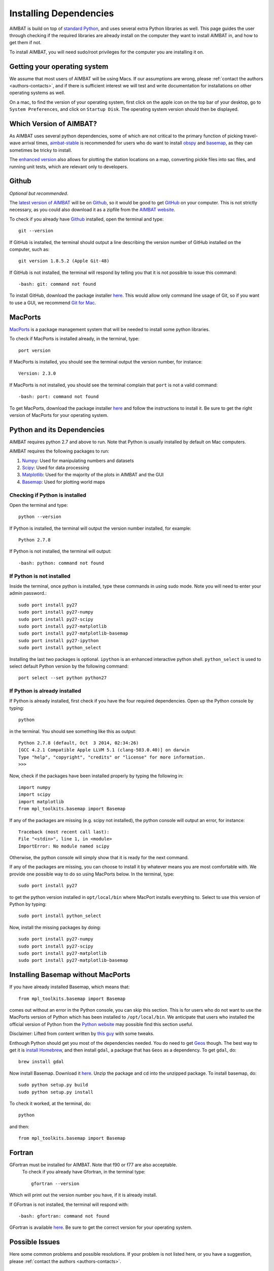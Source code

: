 =======================
Installing Dependencies
=======================







AIMBAT is build on top of `standard Python <https://www.python.org/>`_, and uses several extra Python libraries as well. This page guides the user through checking if the required libraries are already install on the computer they want to install AIMBAT in, and how to get them if not. 

To install AIMBAT, you will need sudo/root privileges for the computer you are installing it on. 





.. ############################################################################ ..
.. #                              OPERATING SYSTEM                            # ..
.. ############################################################################ ..

Getting your operating system
-----------------------------

We assume that most users of AIMBAT will be using Macs. If our assumptions are wrong, please :ref:`contact the authors <authors-contacts>`, and if there is sufficient interest we will test and write documentation for installations on other operating systems as well. 

On a mac, to find the version of your operating system, first click on the apple icon on the top bar of your desktop, go to ``System Preferences``, and click on ``Startup Disk``. The operating system version should then be displayed. 

.. image:: installing-images/system_preferences.png

.. ############################################################################ ..
.. #                              OPERATING SYSTEM                            # ..
.. ############################################################################ ..







.. ############################################################################ ..
.. #                            WHICH VERSION                                 # ..
.. ############################################################################ ..

Which Version of AIMBAT?
------------------------

As AIMBAT uses several python dependencies, some of which are not critical to the primary function of picking travel-wave arrival times, `aimbat-stable <https://github.com/pysmo/aimbat-stable>`_ is recommended for users who do want to install `obspy <https://github.com/obspy/obspy/wiki>`_ and `basemap <http://matplotlib.org/basemap/>`_, as they can sometimes be tricky to install. 

The `enhanced version <https://github.com/pysmo/aimbat>`_ also allows for plotting the station locations on a map, converting pickle files into sac files, and running unit tests, which are relevant only to developers.

.. ############################################################################ ..
.. #                            WHICH VERSION                                 # ..
.. ############################################################################ ..








.. ############################################################################ ..
.. #                                 GITHUB                                   # ..
.. ############################################################################ ..

Github
------

`Optional but recommended`.

The `latest version of AIMBAT <https://github.com/pysmo>`_ will be on `Github <https://github.com/>`_, so it would be good to get `GitHub <https://github.com/>`_ on your computer. This is not strictly necessary, as you could also download it as a zipfile from the `AIMBAT website <http://www.earth.northwestern.edu/~xlou/aimbat.html>`_.

To check if you already have `Github <https://github.com/>`_ installed, open the terminal and type::

  git --version

If GitHub is installed, the terminal should output a line describing the version number of GitHub installed on the computer, such as::

  git version 1.8.5.2 (Apple Git-48)

If GitHub is not installed, the terminal will respond by telling you that it is not possible to issue this command::

  -bash: git: command not found

To install GitHub, download the package installer `here <http://git-scm.com/download/mac>`_. This would allow only command line usage of Git, so if you want to use a GUI, we recommend `Git for Mac <https://mac.github.com/>`_. 

.. ############################################################################ ..
.. #                                 GITHUB                                   # ..
.. ############################################################################ ..






.. ############################################################################ ..
.. #                                 MACPORTS                                 # ..
.. ############################################################################ ..

MacPorts
--------

`MacPorts <http://www.macports.org/>`_ is a package management system that will be needed to install some python libraries. 

To check if MacPorts is installed already, in the terminal, type::

  port version

If MacPorts is installed, you should see the terminal output the version number, for instance::

  Version: 2.3.0

If MacPorts is not installed, you should see the terminal complain that ``port`` is not a valid command::

  -bash: port: command not found

To get MacPorts, download the package installer `here <http://www.macports.org/install.php>`_ and follow the instructions to install it. Be sure to get the right version of MacPorts for your operating system. 


.. ############################################################################ ..
.. #                                 MACPORTS                                 # ..
.. ############################################################################ ..







.. ############################################################################ ..
.. #                            PYTHON DEPENDENCIES                           # ..
.. ############################################################################ ..

Python and its Dependencies
---------------------------

AIMBAT requires python 2.7 and above to run. Note that Python is usually installed by default on Mac computers. 

AIMBAT requires the following packages to run:

#. `Numpy <http://www.numpy.org/>`_: Used for manipulating numbers and datasets
#. `Scipy <http://www.scipy.org/>`_: Used for data processing
#. `Matplotlib <http://matplotlib.org/>`_: Used for the majority of the plots in AIMBAT and the GUI
#. `Basemap <http://matplotlib.org/basemap/>`_: Used for plotting world maps

Checking if Python is installed
~~~~~~~~~~~~~~~~~~~~~~~~~~~~~~~

Open the terminal and type::

  python --version

If Python is installed, the terminal will output the version number installed, for example::
  
  Python 2.7.8

If Python is not installed, the terminal will output::

  -bash: python: command not found

If Python is not installed
~~~~~~~~~~~~~~~~~~~~~~~~~~

Inside the terminal, once python is installed, type these commands in using sudo mode. Note you will need to enter your admin password.::

  sudo port install py27
  sudo port install py27-numpy
  sudo port install py27-scipy
  sudo port install py27-matplotlib
  sudo port install py27-matplotlib-basemap
  sudo port install py27-ipython
  sudo port install python_select

Installing the last two packages is optional. ``ipython`` is an enhanced interactive python shell. ``python_select`` is used to select default Python version by the following command::

  port select --set python python27

If Python is already installed
~~~~~~~~~~~~~~~~~~~~~~~~~~~~~~

If Python is already installed, first check if you have the four required dependencies. Open up the Python console by typing::

  python

in the terminal. You should see something like this as output::

  Python 2.7.8 (default, Oct  3 2014, 02:34:26) 
  [GCC 4.2.1 Compatible Apple LLVM 5.1 (clang-503.0.40)] on darwin
  Type "help", "copyright", "credits" or "license" for more information.
  >>> 

Now, check if the packages have been installed properly by typing the following in::

  import numpy
  import scipy
  import matplotlib
  from mpl_toolkits.basemap import Basemap

If any of the packages are missing (e.g. scipy not installed), the python console will output an error, for instance::

  Traceback (most recent call last):
  File "<stdin>", line 1, in <module>
  ImportError: No module named scipy

Otherwise, the python console will simply show that it is ready for the next command. 

If any of the packages are missing, you can choose to install it by whatever means you are most comfortable with. We provide one possible way to do so using MacPorts below. In the terminal, type::

  sudo port install py27

to get the python version installed in ``opt/local/bin`` where MacPort installs everything to. Select to use this version of Python by typing::

  sudo port install python_select

Now, install the missing packages by doing::

  sudo port install py27-numpy
  sudo port install py27-scipy
  sudo port install py27-matplotlib
  sudo port install py27-matplotlib-basemap

.. ############################################################################ ..
.. #                       INSTALLING BASIC PYTHON PACKAGES                   # ..
.. ############################################################################ ..






.. ############################################################################ ..
.. #                           INSTALLING BASEMAP                             # ..
.. ############################################################################ ..

Installing Basemap without MacPorts
-----------------------------------

If you have already installed Basemap, which means that::

  from mpl_toolkits.basemap import Basemap

comes out without an error in the Python console, you can skip this section. This is for users who do not want to use the MacPorts version of Python which has been installed to ``/opt/local/bin``. We anticipate that users who installed the official version of Python from the `Python website <https://www.python.org/>`_ may possible find this section useful. 

Disclaimer: Lifted from content written by `this guy <http://blog.bluedackers.com/2012/11/13/installing-basemap-on-mac-os-x-mountain-lion/>`_ with some tweaks. 

Enthough Python should get you most of the dependencies needed. You do need to get `Geos <http://trac.osgeo.org/geos/>`_ though. The best way to get it is `install Homebrew <http://matthewcarriere.com/2013/08/05/how-to-install-and-use-homebrew/>`_, and then install ``gdal``, a package that has ``Geos`` as a dependency. To get ``gdal``, do::

  brew install gdal

Now install Basemap. Download it `here <https://pypi.python.org/pypi/basemap>`_. Unzip the package and cd into the unzipped package. To install basemap, do::

  sudo python setup.py build
  sudo python setup.py install

To check it worked, at the terminal, do::
  
  python

and then::

  from mpl_toolkits.basemap import Basemap

.. ############################################################################ ..
.. #                           INSTALLING BASEMAP                             # ..
.. ############################################################################ ..




.. ############################################################################ ..
.. #                                 GFORTRAN                                 # ..
.. ############################################################################ ..

Fortran
-------

GFortran must be installed for AIMBAT. Note that f90 or f77 are also acceptable.
 To check if you already have Gfortran, in the terminal type::

  gfortran --version

Which will print out the version number you have, if it is already install. 

If GFortran is not installed, the terminal will respond with::

  -bash: gfortran: command not found

GFortran is available `here <https://gcc.gnu.org/wiki/GFortranBinaries>`_. Be sure to get the correct version for your operating system. 


.. ############################################################################ ..
.. #                                 GFORTRAN                                 # ..
.. ############################################################################ ..




.. ############################################################################ ..
.. #                              POSSIBLE ISSUES                             # ..
.. ############################################################################ ..

Possible Issues
---------------

Here some common problems and possible resolutions. If your problem is not listed here, or you have a suggestion, please :ref:`contact the authors <authors-contacts>`.

.. -------------------------------------------------------------------------------- ..

Macports 
~~~~~~~~

You may run into problems with AIMBAT if your `Macport <http://www.macports.org/>`_ version is not compatible with your operating system version. For example, if you used Macports for OS X 10.8 to install AIMBAT, then upgraded your operating system or OS X 10.9, you may find that AIMBAT no longer works properly. You will need to upgrade Macports to fix this error.

Do not uninstall MacPorts unless you know what you are doing, uninstalling MacPorts may get rid of other programs you installed using MacPorts. However, if you are sure you want to do so, see `here <https://guide.macports.org/chunked/installing.macports.uninstalling.html>`_ for instructions.

.. -------------------------------------------------------------------------------- ..

Installing Python with Pip
~~~~~~~~~~~~~~~~~~~~~~~~~~

Be careful with the operating system. For OS X 10.9 and above, Python 2.7 is not fully compatible and there may be problems installing python with Pip. Best to use Enthought Canopy or Python 3 with OS X 10.9.

.. -------------------------------------------------------------------------------- ..

Setting the Python Path to the scripts
~~~~~~~~~~~~~~~~~~~~~~~~~~~~~~~~~~~~~~

You are asked to add the path to the AIMBAT scripts in your file. To do that, you add them to the ``.bashrc`` file. There are other files you could add it to that work as well, such as the ``.profile`` or ``.bash_profile`` files. You can see the files by opening the terminal and doing ``ls -a`` to see all the hidden files, and open then by doing ``vi .bashrc`` in vim, for instance.
To ensure you can open a script, you need to add::

  	export PATH=$PATH:<path-to-folder-with-scripts>
  	export PYTHONPATH=$PYTHONPATH:<path-to-folder-with-scripts>

to the ``.bashrc`` file. We recommend adding the paths to the ``.bashrc`` file.

.. -------------------------------------------------------------------------------- ..

Terminal Commands stop working
~~~~~~~~~~~~~~~~~~~~~~~~~~~~~~

If ever the terminal commands such as ls stop working in the terminal, it could be that something went wrong with a path in the ``.bashrc`` or ``.profile`` files. If that happens you may not be able to open them in vim as that command would have stopped working as well. Instead, in the terminal, you do::

  PATH=/bin:${PATH}
  PATH=/usr/bin:${PATH}

And that should allow the commands to start working again. Figure out what you did wrong and remove that command.

.. -------------------------------------------------------------------------------- ..

Path to python files not found
~~~~~~~~~~~~~~~~~~~~~~~~~~~~~~

After adding the path to your directory with scripts in ``.bashrc``, you still need to source the ``.bashrc`` files in ``.profile``, or the system may not find the directory. See here for more `details <http://publib.boulder.ibm.com/infocenter/pseries/v5r3/index.jsp?topic=/com.ibm.aix.baseadmn/doc/baseadmndita/prof_file.htm>`_ to see how the profile file is sourced. Note that this one will override the file in `/etc/profile`.

.. image:: installing-images/residue.png

.. image:: installing-images/profile_file.png

`This explanation <http://linux.die.net/man/1/bash>`_ explains how the bashrc file is sourced.

.. image:: installing-images/bashrc_file.png


This is what the bashrc and profile files should look like on your home directory:

.. image:: installing-images/bashrc_home.png

.. image:: installing-images/profile_home.png


.. ############################################################################ ..
.. #                              POSSIBLE ISSUES                             # ..
.. ############################################################################ ..









































































